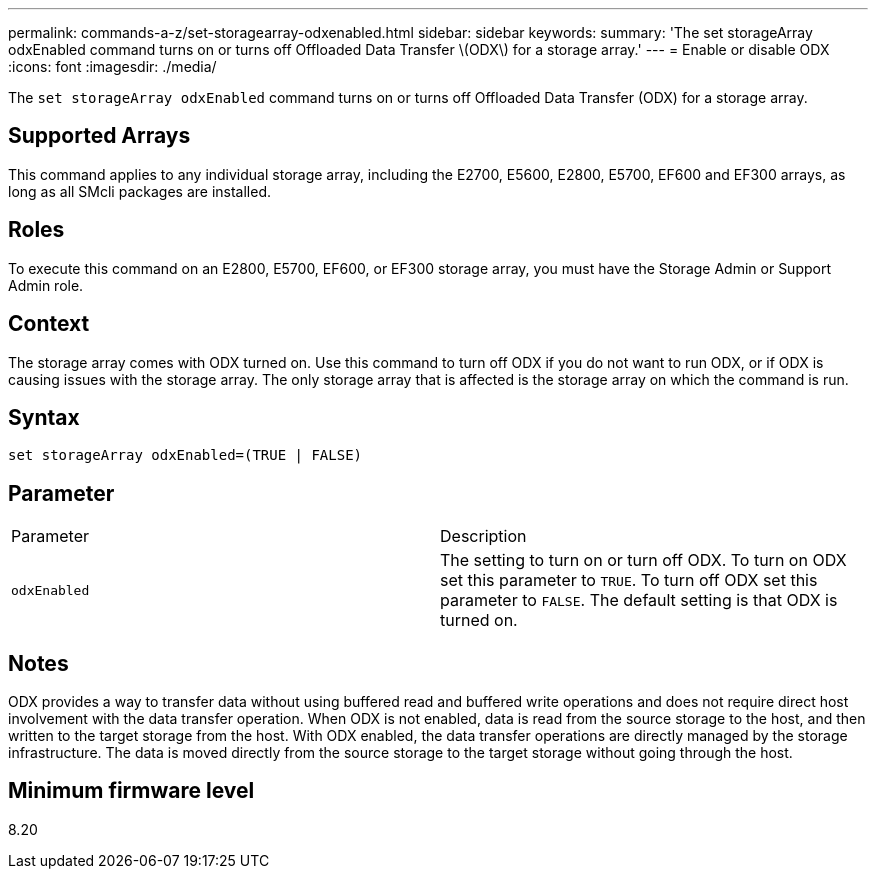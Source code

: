 ---
permalink: commands-a-z/set-storagearray-odxenabled.html
sidebar: sidebar
keywords: 
summary: 'The set storageArray odxEnabled command turns on or turns off Offloaded Data Transfer \(ODX\) for a storage array.'
---
= Enable or disable ODX
:icons: font
:imagesdir: ./media/

[.lead]
The `set storageArray odxEnabled` command turns on or turns off Offloaded Data Transfer (ODX) for a storage array.

== Supported Arrays

This command applies to any individual storage array, including the E2700, E5600, E2800, E5700, EF600 and EF300 arrays, as long as all SMcli packages are installed.

== Roles

To execute this command on an E2800, E5700, EF600, or EF300 storage array, you must have the Storage Admin or Support Admin role.

== Context

The storage array comes with ODX turned on. Use this command to turn off ODX if you do not want to run ODX, or if ODX is causing issues with the storage array. The only storage array that is affected is the storage array on which the command is run.

== Syntax

----
set storageArray odxEnabled=(TRUE | FALSE)
----

== Parameter

|===
| Parameter| Description
a|
`odxEnabled`
a|
The setting to turn on or turn off ODX. To turn on ODX set this parameter to `TRUE`. To turn off ODX set this parameter to `FALSE`. The default setting is that ODX is turned on.
|===

== Notes

ODX provides a way to transfer data without using buffered read and buffered write operations and does not require direct host involvement with the data transfer operation. When ODX is not enabled, data is read from the source storage to the host, and then written to the target storage from the host. With ODX enabled, the data transfer operations are directly managed by the storage infrastructure. The data is moved directly from the source storage to the target storage without going through the host.

== Minimum firmware level

8.20

